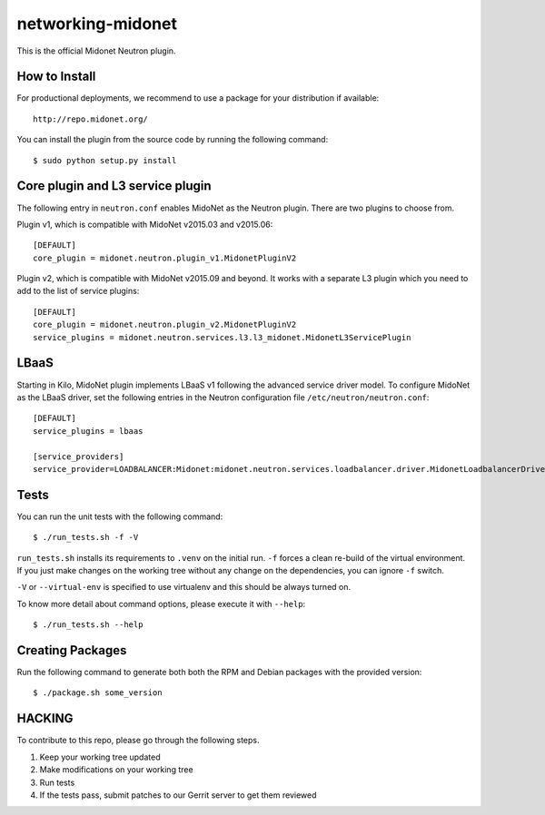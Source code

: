 ==================
networking-midonet
==================

This is the official Midonet Neutron plugin.


How to Install
--------------

For productional deployments, we recommend to use a package for your
distribution if available::

    http://repo.midonet.org/

You can install the plugin from the source code by running the following
command::

    $ sudo python setup.py install


Core plugin and L3 service plugin
---------------------------------

The following entry in ``neutron.conf`` enables MidoNet as the Neutron plugin.
There are two plugins to choose from.

Plugin v1, which is compatible with MidoNet v2015.03 and v2015.06::

    [DEFAULT]
    core_plugin = midonet.neutron.plugin_v1.MidonetPluginV2

Plugin v2, which is compatible with MidoNet v2015.09 and beyond.
It works with a separate L3 plugin which you need to add to the list of
service plugins::

    [DEFAULT]
    core_plugin = midonet.neutron.plugin_v2.MidonetPluginV2
    service_plugins = midonet.neutron.services.l3.l3_midonet.MidonetL3ServicePlugin


LBaaS
-----

Starting in Kilo, MidoNet plugin implements LBaaS v1 following the advanced
service driver model.  To configure MidoNet as the LBaaS driver, set the
following entries in the Neutron configuration file
``/etc/neutron/neutron.conf``::

    [DEFAULT]
    service_plugins = lbaas

    [service_providers]
    service_provider=LOADBALANCER:Midonet:midonet.neutron.services.loadbalancer.driver.MidonetLoadbalancerDriver:default


Tests
-----

You can run the unit tests with the following command::

    $ ./run_tests.sh -f -V

``run_tests.sh`` installs its requirements to ``.venv`` on the initial run.
``-f`` forces a clean re-build of the virtual environment. If you just make
changes on the working tree without any change on the dependencies, you can
ignore ``-f`` switch.

``-V`` or ``--virtual-env`` is specified to use virtualenv and this should be
always turned on.


To know more detail about command options, please execute it with ``--help``::

    $ ./run_tests.sh --help


Creating Packages
-----------------

Run the following command to generate both both the RPM and Debian packages
with the provided version::

    $ ./package.sh some_version


HACKING
-------

To contribute to this repo, please go through the following steps.

1. Keep your working tree updated
2. Make modifications on your working tree
3. Run tests
4. If the tests pass, submit patches to our Gerrit server to get them reviewed
